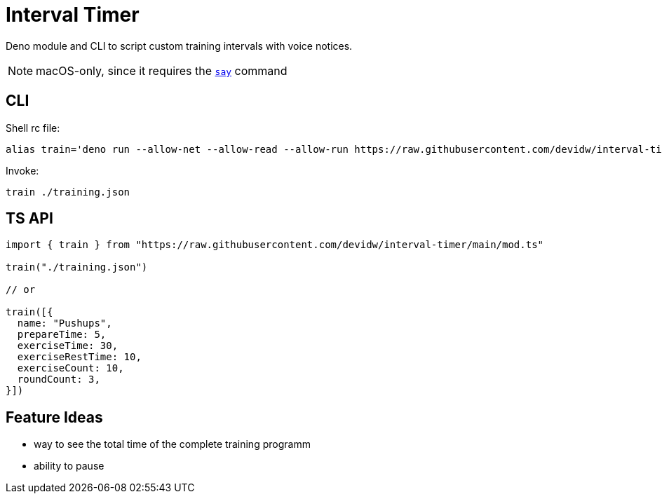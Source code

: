 = Interval Timer

Deno module and CLI to script custom training intervals with voice notices.

NOTE: macOS-only, since it requires the https://ss64.com/osx/say.html[`say`] command

== CLI

Shell rc file:

[source,sh]
----
alias train='deno run --allow-net --allow-read --allow-run https://raw.githubusercontent.com/devidw/interval-timer/main/cli.ts $1'
----

Invoke:

[source,console]
----
train ./training.json
----


== TS API

[source,ts]
----
import { train } from "https://raw.githubusercontent.com/devidw/interval-timer/main/mod.ts"

train("./training.json")

// or

train([{
  name: "Pushups",
  prepareTime: 5,
  exerciseTime: 30,
  exerciseRestTime: 10,
  exerciseCount: 10,
  roundCount: 3,
}])
----


== Feature Ideas

- way to see the total time of the complete training programm
- ability to pause
